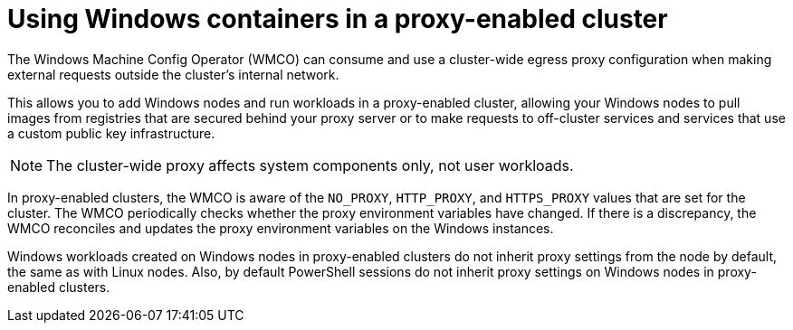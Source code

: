 // Module included in the following assemblies:
//
// windows_containers/enabling-windows-container-workloads.adoc

:_mod-docs-content-type: CONCEPT
[id="wmco-cluster-wide-proxy_{context}"]
= Using Windows containers in a proxy-enabled cluster

The Windows Machine Config Operator (WMCO) can consume and use a cluster-wide egress proxy configuration when making external requests outside the cluster’s internal network.

This allows you to add Windows nodes and run workloads in a proxy-enabled cluster, allowing your Windows nodes to pull images from registries that are secured behind your proxy server or to make
requests to off-cluster services and services that use a custom public key infrastructure.

[NOTE]
====
The cluster-wide proxy affects system components only, not user workloads.
====

In proxy-enabled clusters, the WMCO is aware of the `NO_PROXY`, `HTTP_PROXY`, and `HTTPS_PROXY` values that are set for the cluster. The WMCO periodically checks whether the proxy environment variables have changed. If there is a discrepancy, the WMCO reconciles and updates the proxy environment variables on the Windows instances.

Windows workloads created on Windows nodes in proxy-enabled clusters do not inherit proxy settings from the node by default, the same as with Linux nodes. Also, by default PowerShell sessions do not inherit proxy settings on Windows nodes in proxy-enabled clusters.
